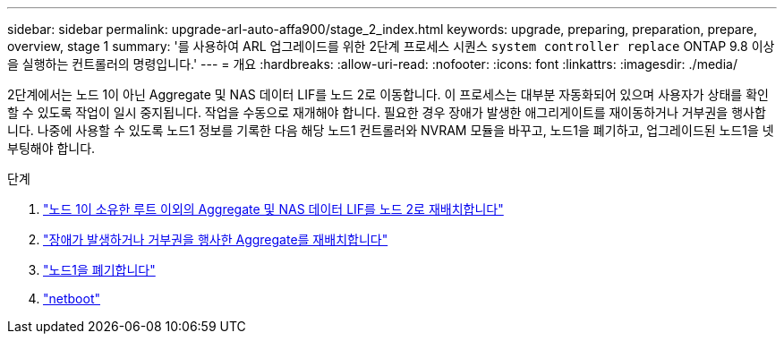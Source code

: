 ---
sidebar: sidebar 
permalink: upgrade-arl-auto-affa900/stage_2_index.html 
keywords: upgrade, preparing, preparation, prepare, overview, stage 1 
summary: '를 사용하여 ARL 업그레이드를 위한 2단계 프로세스 시퀀스 `system controller replace` ONTAP 9.8 이상을 실행하는 컨트롤러의 명령입니다.' 
---
= 개요
:hardbreaks:
:allow-uri-read: 
:nofooter: 
:icons: font
:linkattrs: 
:imagesdir: ./media/


[role="lead"]
2단계에서는 노드 1이 아닌 Aggregate 및 NAS 데이터 LIF를 노드 2로 이동합니다. 이 프로세스는 대부분 자동화되어 있으며 사용자가 상태를 확인할 수 있도록 작업이 일시 중지됩니다. 작업을 수동으로 재개해야 합니다. 필요한 경우 장애가 발생한 애그리게이트를 재이동하거나 거부권을 행사합니다. 나중에 사용할 수 있도록 노드1 정보를 기록한 다음 해당 노드1 컨트롤러와 NVRAM 모듈을 바꾸고, 노드1을 폐기하고, 업그레이드된 노드1을 넷부팅해야 합니다.

.단계
. link:relocate_non_root_aggr_and_nas_data_lifs_node1_node2.html["노드 1이 소유한 루트 이외의 Aggregate 및 NAS 데이터 LIF를 노드 2로 재배치합니다"]
. link:relocate_failed_or_vetoed_aggr.html["장애가 발생하거나 거부권을 행사한 Aggregate를 재배치합니다"]
. link:retire_node1.html["노드1을 폐기합니다"]
. link:netboot_node1.html["netboot"]

